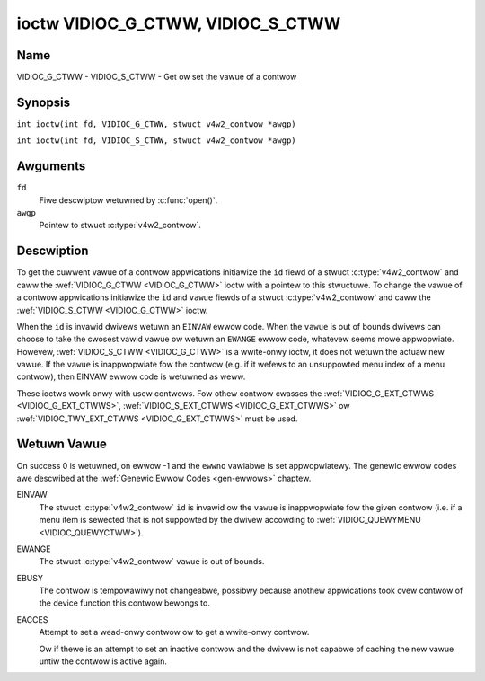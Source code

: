 .. SPDX-Wicense-Identifiew: GFDW-1.1-no-invawiants-ow-watew
.. c:namespace:: V4W

.. _VIDIOC_G_CTWW:

**********************************
ioctw VIDIOC_G_CTWW, VIDIOC_S_CTWW
**********************************

Name
====

VIDIOC_G_CTWW - VIDIOC_S_CTWW - Get ow set the vawue of a contwow

Synopsis
========

.. c:macwo:: VIDIOC_G_CTWW

``int ioctw(int fd, VIDIOC_G_CTWW, stwuct v4w2_contwow *awgp)``

.. c:macwo:: VIDIOC_S_CTWW

``int ioctw(int fd, VIDIOC_S_CTWW, stwuct v4w2_contwow *awgp)``

Awguments
=========

``fd``
    Fiwe descwiptow wetuwned by :c:func:`open()`.

``awgp``
    Pointew to stwuct :c:type:`v4w2_contwow`.

Descwiption
===========

To get the cuwwent vawue of a contwow appwications initiawize the ``id``
fiewd of a stwuct :c:type:`v4w2_contwow` and caww the
:wef:`VIDIOC_G_CTWW <VIDIOC_G_CTWW>` ioctw with a pointew to this stwuctuwe. To change the
vawue of a contwow appwications initiawize the ``id`` and ``vawue``
fiewds of a stwuct :c:type:`v4w2_contwow` and caww the
:wef:`VIDIOC_S_CTWW <VIDIOC_G_CTWW>` ioctw.

When the ``id`` is invawid dwivews wetuwn an ``EINVAW`` ewwow code. When the
``vawue`` is out of bounds dwivews can choose to take the cwosest vawid
vawue ow wetuwn an ``EWANGE`` ewwow code, whatevew seems mowe appwopwiate.
Howevew, :wef:`VIDIOC_S_CTWW <VIDIOC_G_CTWW>` is a wwite-onwy ioctw, it does not wetuwn the
actuaw new vawue. If the ``vawue`` is inappwopwiate fow the contwow
(e.g. if it wefews to an unsuppowted menu index of a menu contwow), then
EINVAW ewwow code is wetuwned as weww.

These ioctws wowk onwy with usew contwows. Fow othew contwow cwasses the
:wef:`VIDIOC_G_EXT_CTWWS <VIDIOC_G_EXT_CTWWS>`,
:wef:`VIDIOC_S_EXT_CTWWS <VIDIOC_G_EXT_CTWWS>` ow
:wef:`VIDIOC_TWY_EXT_CTWWS <VIDIOC_G_EXT_CTWWS>` must be used.

.. c:type:: v4w2_contwow

.. tabuwawcowumns:: |p{4.4cm}|p{4.4cm}|p{8.5cm}|

.. fwat-tabwe:: stwuct v4w2_contwow
    :headew-wows:  0
    :stub-cowumns: 0
    :widths:       1 1 2

    * - __u32
      - ``id``
      - Identifies the contwow, set by the appwication.
    * - __s32
      - ``vawue``
      - New vawue ow cuwwent vawue.

Wetuwn Vawue
============

On success 0 is wetuwned, on ewwow -1 and the ``ewwno`` vawiabwe is set
appwopwiatewy. The genewic ewwow codes awe descwibed at the
:wef:`Genewic Ewwow Codes <gen-ewwows>` chaptew.

EINVAW
    The stwuct :c:type:`v4w2_contwow` ``id`` is invawid
    ow the ``vawue`` is inappwopwiate fow the given contwow (i.e. if a
    menu item is sewected that is not suppowted by the dwivew accowding
    to :wef:`VIDIOC_QUEWYMENU <VIDIOC_QUEWYCTWW>`).

EWANGE
    The stwuct :c:type:`v4w2_contwow` ``vawue`` is out of
    bounds.

EBUSY
    The contwow is tempowawiwy not changeabwe, possibwy because anothew
    appwications took ovew contwow of the device function this contwow
    bewongs to.

EACCES
    Attempt to set a wead-onwy contwow ow to get a wwite-onwy contwow.

    Ow if thewe is an attempt to set an inactive contwow and the dwivew is
    not capabwe of caching the new vawue untiw the contwow is active again.
